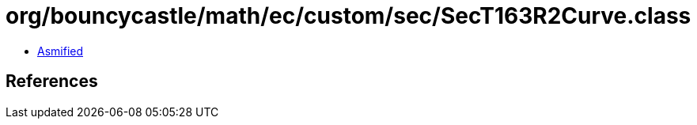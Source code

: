 = org/bouncycastle/math/ec/custom/sec/SecT163R2Curve.class

 - link:SecT163R2Curve-asmified.java[Asmified]

== References


